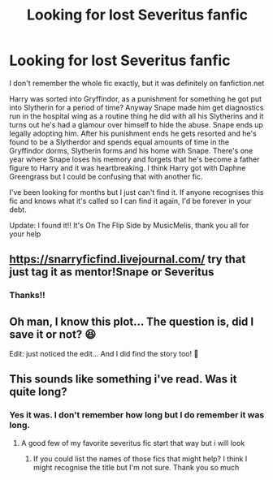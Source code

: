 #+TITLE: Looking for lost Severitus fanfic

* Looking for lost Severitus fanfic
:PROPERTIES:
:Author: magic-spaghetti
:Score: 2
:DateUnix: 1586041262.0
:DateShort: 2020-Apr-05
:FlairText: What's That Fic?
:END:
I don't remember the whole fic exactly, but it was definitely on fanfiction.net

Harry was sorted into Gryffindor, as a punishment for something he got put into Slytherin for a period of time? Anyway Snape made him get diagnostics run in the hospital wing as a routine thing he did with all his Slytherins and it turns out he's had a glamour over himself to hide the abuse. Snape ends up legally adopting him. After his punishment ends he gets resorted and he's found to be a Slytherdor and spends equal amounts of time in the Gryffindor dorms, Slytherin forms and his home with Snape. There's one year where Snape loses his memory and forgets that he's become a father figure to Harry and it was heartbreaking. I think Harry got with Daphne Greengrass but I could be confusing that with another fic.

I've been looking for months but I just can't find it. If anyone recognises this fic and knows what it's called so I can find it again, I'd be forever in your debt.

Update: I found it!! It's On The Flip Side by MusicMelis, thank you all for your help


** [[https://snarryficfind.livejournal.com/]] try that just tag it as mentor!Snape or Severitus
:PROPERTIES:
:Author: heresy23
:Score: 2
:DateUnix: 1586049646.0
:DateShort: 2020-Apr-05
:END:

*** Thanks!!
:PROPERTIES:
:Author: magic-spaghetti
:Score: 1
:DateUnix: 1586049696.0
:DateShort: 2020-Apr-05
:END:


** Oh man, I know this plot... The question is, did I save it or not? 😆

Edit: just noticed the edit... And I did find the story too! 🤣
:PROPERTIES:
:Author: lsue131
:Score: 1
:DateUnix: 1593240552.0
:DateShort: 2020-Jun-27
:END:


** This sounds like something i've read. Was it quite long?
:PROPERTIES:
:Author: lastChance973
:Score: 1
:DateUnix: 1586044227.0
:DateShort: 2020-Apr-05
:END:

*** Yes it was. I don't remember how long but I do remember it was long.
:PROPERTIES:
:Author: magic-spaghetti
:Score: 2
:DateUnix: 1586044790.0
:DateShort: 2020-Apr-05
:END:

**** A good few of my favorite severitus fic start that way but i will look
:PROPERTIES:
:Author: lastChance973
:Score: 1
:DateUnix: 1586049861.0
:DateShort: 2020-Apr-05
:END:

***** If you could list the names of those fics that might help? I think I might recognise the title but I'm not sure. Thank you so much
:PROPERTIES:
:Author: magic-spaghetti
:Score: 1
:DateUnix: 1586050054.0
:DateShort: 2020-Apr-05
:END:
